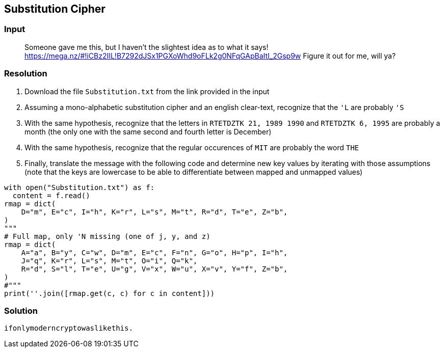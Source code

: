 == Substitution Cipher
:ch_category: Cryptography
:ch_flag: ifonlymoderncryptowaslikethis.

=== Input

> Someone gave me this, but I haven't the slightest idea as to what it says! https://mega.nz/#!iCBz2IIL!B7292dJSx1PGXoWhd9oFLk2g0NFqGApBaItI_2Gsp9w Figure it out for me, will ya?

=== Resolution

1. Download the file `Substitution.txt` from the link provided in the input
2. Assuming a mono-alphabetic substitution cipher and an english clear-text, recognize that the `'L` are probably `'S`
3. With the same hypothesis, recognize that the letters in `RTETDZTK 21, 1989 1990` and `RTETDZTK 6, 1995` are probably a month (the only one with the same second and fourth letter is December)
4. With the same hypothesis, recognize that the regular occurences of `MIT` are probably the word `THE`
5. Finally, translate the message with the following code and determine new key values by iterating with those assumptions (note that the keys are lowercase to be able to differentiate between mapped and unmapped values)

```py
with open("Substitution.txt") as f:
  content = f.read()
rmap = dict(
    D="m", E="c", I="h", K="r", L="s", M="t", R="d", T="e", Z="b",
)
"""
# Full map, only 'N missing (one of j, y, and z)
rmap = dict(
    A="a", B="y", C="w", D="m", E="c", F="n", G="o", H="p", I="h",
    J="q", K="r", L="s", M="t", O="i", Q="k",
    R="d", S="l", T="e", U="g", V="x", W="u", X="v", Y="f", Z="b",
)
#"""
print(''.join([rmap.get(c, c) for c in content]))
```

=== Solution

`{ch_flag}`
